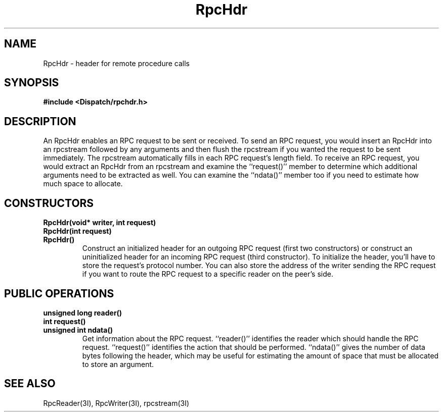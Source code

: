 .TH RpcHdr 3I "27 March 1991" "InterViews" "InterViews Reference Manual"
.SH NAME
RpcHdr \- header for remote procedure calls
.SH SYNOPSIS
.B #include <Dispatch/rpchdr.h>
.SH DESCRIPTION
An RpcHdr enables an RPC request to be sent or received.  To send an
RPC request, you would insert an RpcHdr into an rpcstream followed by
any arguments and then flush the rpcstream if you wanted the request
to be sent immediately.  The rpcstream automatically fills in each RPC
request's length field.  To receive an RPC request, you would extract
an RpcHdr from an rpcstream and examine the ``request()'' member to
determine which additional arguments need to be extracted as well.
You can examine the ``ndata()'' member too if you need to estimate how
much space to allocate.
.SH CONSTRUCTORS
.TP
.B "RpcHdr(void* writer, int request)"
.ns
.TP
.B "RpcHdr(int request)"
.ns
.TP
.B "RpcHdr()"
Construct an initialized header for an outgoing RPC request (first two
constructors) or construct an uninitialized header for an incoming RPC
request (third constructor).  To initialize the header, you'll have to
store the request's protocol number.  You can also store the address
of the writer sending the RPC request if you want to route the RPC
request to a specific reader on the peer's side.
.SH PUBLIC OPERATIONS
.TP
.B "unsigned long reader()"
.ns
.TP
.B "int request()"
.ns
.TP
.B "unsigned int ndata()"
Get information about the RPC request.  ``reader()'' identifies the
reader which should handle the RPC request.  ``request()'' identifies
the action that should be performed.  ``ndata()'' gives the number of
data bytes following the header, which may be useful for estimating
the amount of space that must be allocated to store an argument.
.SH SEE ALSO
RpcReader(3I),
RpcWriter(3I),
rpcstream(3I)
